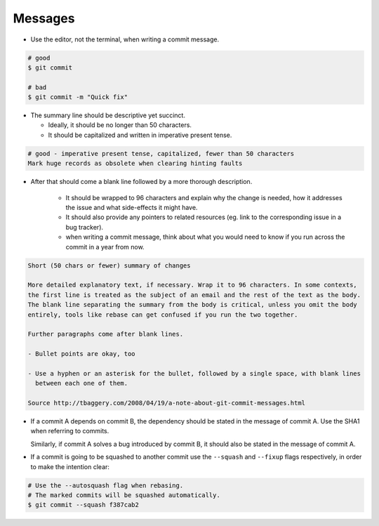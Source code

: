 Messages
===============================================================================
- Use the editor, not the terminal, when writing a commit message.

.. code-block:: sh

    # good
    $ git commit

    # bad
    $ git commit -m "Quick fix"

- The summary line should be descriptive yet succinct.

  - Ideally, it should be no longer than 50 characters.
  - It should be capitalized and written in imperative present tense.

.. code-block:: sh

    # good - imperative present tense, capitalized, fewer than 50 characters
    Mark huge records as obsolete when clearing hinting faults

- After that should come a blank line followed by a more thorough description.

    - It should be wrapped to 96 characters and explain why the change is needed,
      how it addresses the issue and what side-effects it might have.
    - It should also provide any pointers to related resources
      (eg. link to the corresponding issue in a bug tracker).
    - when writing a commit message, think about what you would need to know if you run
      across the commit in a year from now.

.. code-block:: sh

    Short (50 chars or fewer) summary of changes

    More detailed explanatory text, if necessary. Wrap it to 96 characters. In some contexts,
    the first line is treated as the subject of an email and the rest of the text as the body.
    The blank line separating the summary from the body is critical, unless you omit the body
    entirely, tools like rebase can get confused if you run the two together.

    Further paragraphs come after blank lines.

    - Bullet points are okay, too

    - Use a hyphen or an asterisk for the bullet, followed by a single space, with blank lines
      between each one of them.

    Source http://tbaggery.com/2008/04/19/a-note-about-git-commit-messages.html


- If a commit A depends on commit B, the dependency should be stated in the message
  of commit A. Use the SHA1 when referring to commits.

  Similarly, if commit A solves a bug introduced by commit B, it should also be stated
  in the message of commit A.

- If a commit is going to be squashed to another commit use the ``--squash`` and ``--fixup`` flags
  respectively, in order to make the intention clear:

.. code-block:: sh

    # Use the --autosquash flag when rebasing.
    # The marked commits will be squashed automatically.
    $ git commit --squash f387cab2

